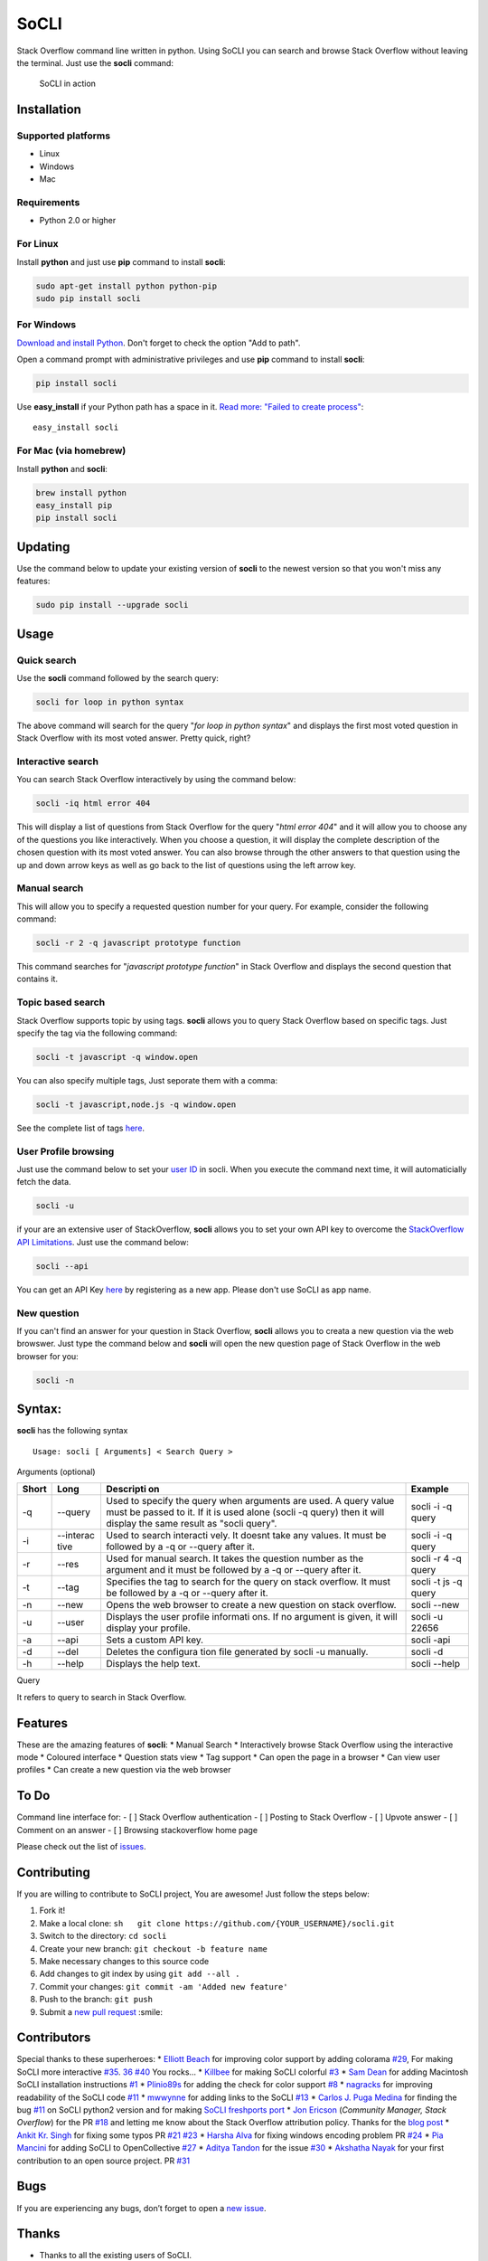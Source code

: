 SoCLI |PyPI version| |Build Status| |Collaborizm|
=================================================

Stack Overflow command line written in python. Using SoCLI you can
search and browse Stack Overflow without leaving the terminal. Just use
the **socli** command:

.. figure:: https://cloud.githubusercontent.com/assets/8397274/24831468/86c290aa-1cb7-11e7-8161-2665d0c02e4b.gif
   :alt: SoCLI in action

   SoCLI in action

Installation
~~~~~~~~~~~~

Supported platforms
'''''''''''''''''''

-  Linux
-  Windows
-  Mac

Requirements
''''''''''''

-  Python 2.0 or higher

For Linux
'''''''''

Install **python** and just use **pip** command to install **socli**:

.. code:: bash

    sudo apt-get install python python-pip
    sudo pip install socli

For Windows
'''''''''''
    

`Download and install Python <https://www.python.org/downloads/>`__.
Don't forget to check the option "Add to path".

Open a command prompt with administrative privileges and use **pip**
command to install **socli**:

.. code:: bash

    pip install socli

Use **easy\_install** if your Python path has a space in it. `Read
more: "Failed to create
process" <https://github.com/gautamkrishnar/socli/issues/6>`__:

::

    easy_install socli

For Mac (via homebrew)
''''''''''''''''''''''

Install **python** and **socli**:

.. code:: bash

    brew install python
    easy_install pip
    pip install socli

Updating
~~~~~~~~

Use the command below to update your existing version of **socli** to
the newest version so that you won't miss any features:

.. code:: bash

    sudo pip install --upgrade socli

Usage
~~~~~

Quick search
''''''''''''

Use the **socli** command followed by the search query:

.. code:: bash

    socli for loop in python syntax

The above command will search for the query "*for loop in python
syntax*" and displays the first most voted question in Stack Overflow
with its most voted answer. Pretty quick, right?

Interactive search
''''''''''''''''''

You can search Stack Overflow interactively by using the command
below:

.. code:: sh

    socli -iq html error 404

This will display a list of questions from Stack Overflow for the query
"*html error 404*" and it will allow you to choose any of the questions
you like interactively. When you choose a question, it will display the
complete description of the chosen question with its most voted answer.
You can also browse through the other answers to that question using
the up and down arrow keys as well as go back to the list of questions
using the left arrow key.

Manual search 
'''''''''''''

This will allow you to specify a requested question number for your
query. For example, consider the following command:

.. code:: sh

    socli -r 2 -q javascript prototype function

This command searches for "*javascript prototype function*" in Stack Overflow and
displays the second question that contains it.

Topic based search
''''''''''''''''''

Stack Overflow supports topic by using tags. **socli** allows you to
query Stack Overflow based on specific tags. Just specify the tag via
the following command:

.. code:: sh

    socli -t javascript -q window.open

You can also specify multiple tags, Just seporate them with a comma:

.. code:: sh

    socli -t javascript,node.js -q window.open

See the complete list of tags `here <http://stackoverflow.com/tags>`__.

User Profile browsing
'''''''''''''''''''''

Just use the command below to set your `user
ID <http://meta.stackexchange.com/a/111130>`__ in socli. When you
execute the command next time, it will automaticially fetch the data.

.. code:: sh

    socli -u

if your are an extensive user of StackOverflow, **socli** allows you to
set your own API key to overcome the `StackOverflow API
Limitations <http://stackapps.com/a/3057/41332>`__. Just use the command
below:

.. code:: sh

    socli --api

You can get an API Key
`here <http://stackapps.com/apps/oauth/register>`__ by registering as a
new app. Please don't use SoCLI as app name.

New question
''''''''''''

If you can't find an answer for your question in Stack Overflow,
**socli** allows you to creata a new question via the web browswer. Just
type the command below and **socli** will open the new question page of
Stack Overflow in the web browser for you:

.. code:: sh

    socli -n

Syntax:
~~~~~~~

**socli** has the following syntax

::

    Usage: socli [ Arguments] < Search Query >

Arguments (optional)
                    

+-----------+-----------+-----------+-----------+
| Short     | Long      | Descripti | Example   |
|           |           | on        |           |
+===========+===========+===========+===========+
| -q        | --query   | Used to   | socli -i  |
|           |           | specify   | -q query  |
|           |           | the query |           |
|           |           | when      |           |
|           |           | arguments |           |
|           |           | are used. |           |
|           |           | A query   |           |
|           |           | value     |           |
|           |           | must be   |           |
|           |           | passed to |           |
|           |           | it. If it |           |
|           |           | is used   |           |
|           |           | alone     |           |
|           |           | (socli -q |           |
|           |           | query)    |           |
|           |           | then it   |           |
|           |           | will      |           |
|           |           | display   |           |
|           |           | the same  |           |
|           |           | result as |           |
|           |           | "socli    |           |
|           |           | query".   |           |
+-----------+-----------+-----------+-----------+
| -i        | --interac | Used to   | socli -i  |
|           | tive      | search    | -q query  |
|           |           | interacti |           |
|           |           | vely.     |           |
|           |           | It doesnt |           |
|           |           | take any  |           |
|           |           | values.   |           |
|           |           | It must   |           |
|           |           | be        |           |
|           |           | followed  |           |
|           |           | by a -q   |           |
|           |           | or        |           |
|           |           | --query   |           |
|           |           | after it. |           |
+-----------+-----------+-----------+-----------+
| -r        | --res     | Used for  | socli -r  |
|           |           | manual    | 4 -q      |
|           |           | search.   | query     |
|           |           | It takes  |           |
|           |           | the       |           |
|           |           | question  |           |
|           |           | number as |           |
|           |           | the       |           |
|           |           | argument  |           |
|           |           | and it    |           |
|           |           | must be   |           |
|           |           | followed  |           |
|           |           | by a -q   |           |
|           |           | or        |           |
|           |           | --query   |           |
|           |           | after it. |           |
+-----------+-----------+-----------+-----------+
| -t        | --tag     | Specifies | socli -t  |
|           |           | the tag   | js -q     |
|           |           | to search | query     |
|           |           | for the   |           |
|           |           | query on  |           |
|           |           | stack     |           |
|           |           | overflow. |           |
|           |           | It must   |           |
|           |           | be        |           |
|           |           | followed  |           |
|           |           | by a -q   |           |
|           |           | or        |           |
|           |           | --query   |           |
|           |           | after it. |           |
+-----------+-----------+-----------+-----------+
| -n        | --new     | Opens the | socli     |
|           |           | web       | --new     |
|           |           | browser   |           |
|           |           | to create |           |
|           |           | a new     |           |
|           |           | question  |           |
|           |           | on stack  |           |
|           |           | overflow. |           |
+-----------+-----------+-----------+-----------+
| -u        | --user    | Displays  | socli -u  |
|           |           | the user  | 22656     |
|           |           | profile   |           |
|           |           | informati |           |
|           |           | ons.      |           |
|           |           | If no     |           |
|           |           | argument  |           |
|           |           | is given, |           |
|           |           | it will   |           |
|           |           | display   |           |
|           |           | your      |           |
|           |           | profile.  |           |
+-----------+-----------+-----------+-----------+
| -a        | --api     | Sets a    | socli     |
|           |           | custom    | -api      |
|           |           | API key.  |           |
+-----------+-----------+-----------+-----------+
| -d        | --del     | Deletes   | socli -d  |
|           |           | the       |           |
|           |           | configura |           |
|           |           | tion      |           |
|           |           | file      |           |
|           |           | generated |           |
|           |           | by socli  |           |
|           |           | -u        |           |
|           |           | manually. |           |
+-----------+-----------+-----------+-----------+
| -h        | --help    | Displays  | socli     |
|           |           | the help  | --help    |
|           |           | text.     |           |
+-----------+-----------+-----------+-----------+

Query
     

It refers to query to search in Stack Overflow.

Features
~~~~~~~~

These are the amazing features of **socli**: \* Manual Search \*
Interactively browse Stack Overflow using the interactive mode \*
Coloured interface \* Question stats view \* Tag support \* Can open the
page in a browser \* Can view user profiles \* Can create a new question
via the web browser

To Do
~~~~~

Command line interface for: - [ ] Stack Overflow authentication - [ ]
Posting to Stack Overflow - [ ] Upvote answer - [ ] Comment on an answer
- [ ] Browsing stackoverflow home page

Please check out the list of
`issues <https://github.com/gautamkrishnar/socli/issues>`__.

Contributing
~~~~~~~~~~~~

If you are willing to contribute to SoCLI project, You are awesome! Just
follow the steps below:

1. Fork it!
2. Make a local clone:
   ``sh   git clone https://github.com/{YOUR_USERNAME}/socli.git``

3. Switch to the directory: ``cd socli``
4. Create your new branch: ``git checkout -b feature name``
5. Make necessary changes to this source code
6. Add changes to git index by using ``git add --all .``
7. Commit your changes: ``git commit -am 'Added new feature'``
8. Push to the branch: ``git push``
9. Submit a `new pull
   request <https://github.com/gautamkrishnar/socli/pull/new>`__ :smile:

Contributors
~~~~~~~~~~~~

Special thanks to these superheroes: \* `Elliott
Beach <https://github.com/e-beach>`__ for improving color support by
adding colorama
`#29 <https://github.com/gautamkrishnar/socli/pull/29>`__, For making
SoCLI more interactive
`#35 <https://github.com/gautamkrishnar/socli/pull/35>`__.
`36 <https://github.com/gautamkrishnar/socli/pull/36>`__
`#40 <https://github.com/gautamkrishnar/socli/pull/40>`__ You rocks...
\* `Killbee <https://github.com/kilbee>`__ for making SoCLI colorful
`#3 <https://github.com/gautamkrishnar/socli/pull/3>`__ \* `Sam
Dean <https://github.com/deanWombourne>`__ for adding Macintosh SoCLI
installation instructions
`#1 <https://github.com/gautamkrishnar/socli/pull/1>`__ \*
`Plinio89s <https://github.com/Plinio89s>`__ for adding the check for
color support `#8 <https://github.com/gautamkrishnar/socli/pull/8>`__ \*
`nagracks <https://github.com/nagracks>`__ for improving readability of
the SoCLI code `#11 <https://github.com/gautamkrishnar/socli/pull/11>`__
\* `mwwynne <https://github.com/mwwynne>`__ for adding links to the
SoCLI `#13 <https://github.com/gautamkrishnar/socli/pull/13>`__ \*
`Carlos J. Puga Medina <https://github.com/cpu82>`__ for finding the bug
`#11 <https://github.com/gautamkrishnar/socli/issues/14>`__ on SoCLI
python2 version and for making `SoCLI freshports
port <https://www.freshports.org/misc/py-socli/>`__ \* `Jon
Ericson <https://github.com/jericson>`__ (*Community Manager, Stack
Overflow*) for the PR
`#18 <https://github.com/gautamkrishnar/socli/pull/18>`__ and letting me
know about the Stack Overflow attribution policy. Thanks for the `blog
post <http://jericson.github.io/2016/08/25/long_tail_docs.html>`__ \*
`Ankit Kr. Singh <https://github.com/kumarankit0411>`__ for fixing some
typos PR `#21 <https://github.com/gautamkrishnar/socli/pull/21>`__
`#23 <https://github.com/gautamkrishnar/socli/pull/23>`__ \* `Harsha
Alva <https://github.com/aharshac>`__ for fixing windows encoding
problem PR `#24 <https://github.com/gautamkrishnar/socli/pull/21>`__ \*
`Pia Mancini <https://github.com/piamancini>`__ for adding SoCLI to
OpenCollective `#27 <https://github.com/gautamkrishnar/socli/pull/27>`__
\* `Aditya Tandon <https://github.com/adityatandon007>`__ for the issue
`#30 <https://github.com/gautamkrishnar/socli/issues/30>`__ \* `Akshatha
Nayak <https://github.com/Aksh77>`__ for your first contribution to an
open source project. PR
`#31 <https://github.com/gautamkrishnar/socli/issues/31>`__

Bugs
~~~~

If you are experiencing any bugs, don’t forget to open a `new
issue <https://github.com/gautamkrishnar/socli/issues/new>`__.

Thanks
~~~~~~

-  Thanks to all the existing users of SoCLI.
-  Thanks to all upvoters and followers on reddit.
-  `impress that girl in the Starbucks by browsing SO with your CLI app
   XD
   XD <https://www.reddit.com/r/programmingcirclejerk/comments/4pwil4/impress_that_girl_in_the_starbucks_by_browsing_so/>`__
   by `insane0hflex <https://www.reddit.com/user/insane0hflex>`__.
   Thanks for the post :wink:
-  Special thanks to people who wrote about SoCLI on their blogs and
   websites:

   -  `wykop.pl <http://www.wykop.pl/wpis/18286681/python-stackoverflow-interfejs-bo-sciaga-musi-byc-/>`__
   -  `memect.com <http://forum.memect.com/blog/thread/py-2016-06-26/>`__
   -  `pseudoscripter <https://pseudoscripter.wordpress.com/2016/06/28/socli-stack-overflow-command-line-client/>`__
   -  `b.hatena.ne.jp <http://b.hatena.ne.jp/entry/s/github.com/gautamkrishnar/socli>`__
   -  `jericson.github.io <http://jericson.github.io/2016/08/25/long_tail_docs.html>`__
   -  `The really big list of really interesting Open Source
      projects <https://medium.com/@likid.geimfari/the-list-of-interesting-open-source-projects-2daaa2153f7c#.6qm1v3ioa>`__
   -  `Ostechnix <http://www.ostechnix.com/search-browse-stack-overflow-website-commandline/>`__

-  Tweets:

   -  [@cyb3rops](https://twitter.com/cyb3rops/status/747380776350650368)
   -  [@pythontrending](https://twitter.com/pythontrending/status/745635512803819521)

-  Thanks to my favourite IDE JetBrains PyCharm


Liked it?
~~~~~~~~~

Hope you liked this project, don't forget to give it a star on GitHub

.. |PyPI version| image:: https://badge.fury.io/py/socli.svg
   :target: https://badge.fury.io/py/socli
.. |Build Status| image:: https://travis-ci.org/gautamkrishnar/socli.svg?branch=master
   :target: https://travis-ci.org/gautamkrishnar/socli
.. |Collaborizm| image:: https://img.shields.io/badge/Collaborizm-Join%20Project-brightgreen.svg
   :target: https://www.collaborizm.com/project/S1cbUui6
